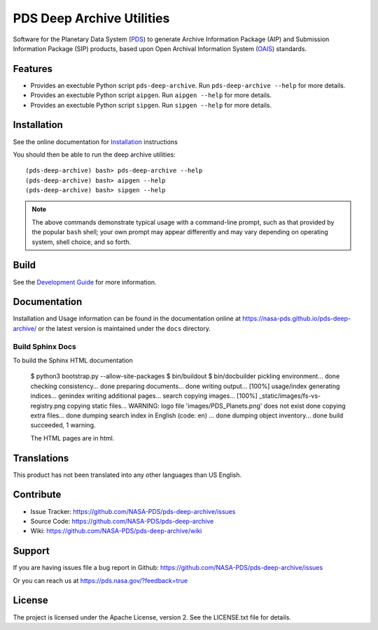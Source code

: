 ****************************
 PDS Deep Archive Utilities
****************************

|Stable Build| |Unstable Build|

Software for the Planetary Data System (PDS_) to generate Archive Information
Package (AIP) and Submission Information Package (SIP) products, based upon Open
Archival Information System (OAIS_) standards.


Features
========

• Provides an exectuble Python script ``pds-deep-archive``. Run ``pds-deep-archive --help`` for
  more details.
• Provides an exectuble Python script ``aipgen``. Run ``aipgen --help`` for
  more details.
• Provides an exectuble Python script ``sipgen``. Run ``sipgen --help`` for
  more details.


Installation
============

See the online documentation for Installation_ instructions
    
You should then be able to run the deep archive utilities::

    (pds-deep-archive) bash> pds-deep-archive --help
    (pds-deep-archive) bash> aipgen --help
    (pds-deep-archive) bash> sipgen --help

.. note:: The above commands demonstrate typical usage with a command-line
    prompt, such as that provided by the popular ``bash`` shell; your own
    prompt may appear differently and may vary depending on operating system,
    shell choice, and so forth.


Build
=====

See the `Development Guide`_ for more information.


Documentation
=============

Installation and Usage information can be found in the documentation online at https://nasa-pds.github.io/pds-deep-archive/ or the latest version is maintained under the ``docs`` directory.


Build Sphinx Docs
+++++++++++++++++
To build the Sphinx HTML documentation

    $ python3 bootstrap.py --allow-site-packages
    $ bin/buildout
    $ bin/docbuilder
    pickling environment... done
    checking consistency... done
    preparing documents... done
    writing output... [100%] usage/index                                                                                    
    generating indices... genindex
    writing additional pages... search
    copying images... [100%] _static/images/fs-vs-registry.png                                                              
    copying static files... WARNING: logo file 'images/PDS_Planets.png' does not exist
    done
    copying extra files... done
    dumping search index in English (code: en) ... done
    dumping object inventory... done
    build succeeded, 1 warning.

    The HTML pages are in html.



Translations
============

This product has not been translated into any other languages than US English.


Contribute
==========

• Issue Tracker: https://github.com/NASA-PDS/pds-deep-archive/issues
• Source Code: https://github.com/NASA-PDS/pds-deep-archive
• Wiki: https://github.com/NASA-PDS/pds-deep-archive/wiki


Support
=======

If you are having issues file a bug report in Github: https://github.com/NASA-PDS/pds-deep-archive/issues

Or you can reach us at https://pds.nasa.gov/?feedback=true


License
=======

The project is licensed under the Apache License, version 2. See the
LICENSE.txt file for details.


.. _2020: https://pythonclock.org/
.. _buildout: http://docs.buildout.org/en/latest/
.. _OAIS: https://www2.archivists.org/groups/standards-committee/open-archival-information-system-oais
.. _PDS: https://pds.nasa.gov/
.. _virtualenv: https://docs.python.org/3/library/venv.html
.. _lxml: https://lxml.de/
.. _Installation: https://nasa-pds.github.io/pds-deep-archive/installation/
.. _`Development Guide`: https://nasa-pds.github.io/pds-deep-archive/development/

.. |Unstable Build| image:: https://github.com/NASA-PDS/pds-deep-archive/workflows/%F0%9F%A4%AA%20Unstable%20integration%20&%20delivery/badge.svg
   :target: https://github.com/NASA-PDS/pds-deep-archive/actions?query=workflow%3A%22%F0%9F%A4%AA+Unstable+integration+%26+delivery%22

.. |Stable Build| image:: https://github.com/NASA-PDS/pds-deep-archive/workflows/%F0%9F%98%8C%20Stable%20integration%20&%20delivery/badge.svg
   :target: https://github.com/NASA-PDS/pds-deep-archive/actions?query=workflow%3A%22%F0%9F%98%8C+Stable+integration+%26+delivery%22


.. Copyright © 2019–2020 California Institute of Technology ("Caltech").
   ALL RIGHTS RESERVED. U.S. Government sponsorship acknowledged.

